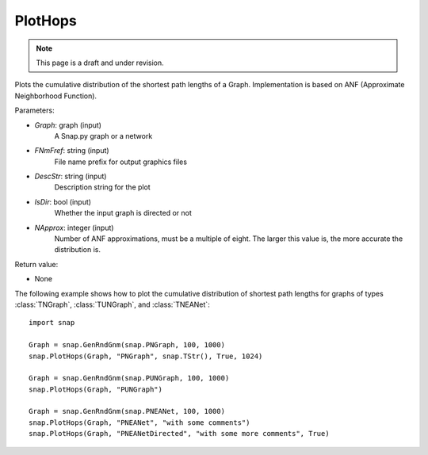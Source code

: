 PlotHops
''''''''
.. note::

    This page is a draft and under revision.


.. function:: PlotHops(Graph, FNmPref, DescStr = snap.TStr(), IsDir = false, NApprox = 32)

Plots the cumulative distribution of the shortest path lengths of a Graph. Implementation is based on ANF (Approximate Neighborhood Function).

Parameters:

- *Graph*: graph (input)
    A Snap.py graph or a network

- *FNmFref*: string (input)
    File name prefix for output graphics files

- *DescStr*: string (input)
    Description string for the plot

- *IsDir*: bool (input)
    Whether the input graph is directed or not

- *NApprox*: integer (input)
    Number of ANF approximations, must be a multiple of eight. The larger this value is, the more accurate the distribution is.

Return value:

- None

The following example shows how to plot the cumulative distribution of shortest path lengths
for graphs of types :class:`TNGraph`, :class:`TUNGraph`, and :class:`TNEANet`::

    import snap

    Graph = snap.GenRndGnm(snap.PNGraph, 100, 1000)
    snap.PlotHops(Graph, "PNGraph", snap.TStr(), True, 1024)

    Graph = snap.GenRndGnm(snap.PUNGraph, 100, 1000)
    snap.PlotHops(Graph, "PUNGraph")

    Graph = snap.GenRndGnm(snap.PNEANet, 100, 1000)
    snap.PlotHops(Graph, "PNEANet", "with some comments")
    snap.PlotHops(Graph, "PNEANetDirected", "with some more comments", True)

